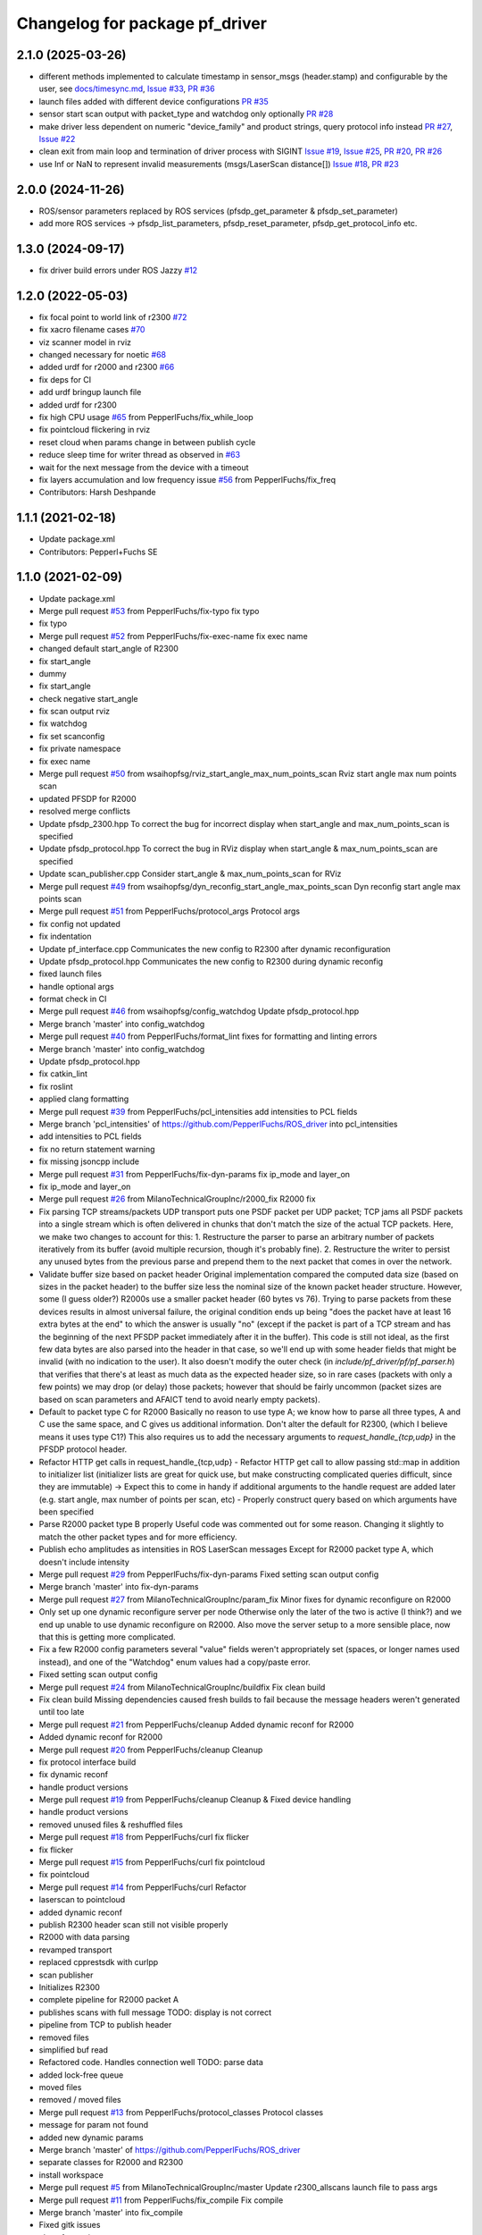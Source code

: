 ^^^^^^^^^^^^^^^^^^^^^^^^^^^^^^^
Changelog for package pf_driver
^^^^^^^^^^^^^^^^^^^^^^^^^^^^^^^

2.1.0 (2025-03-26)
------------------
* different methods implemented to calculate timestamp in sensor_msgs (header.stamp) and
  configurable by the user, see `docs/timesync.md <https://github.com/PepperlFuchs/pf_lidar_ros2_driver/blob/main/docs/timesync.md>`_,
  `Issue #33 <https://github.com/PepperlFuchs/pf_lidar_ros2_driver/issues/33>`_,
  `PR #36 <https://github.com/PepperlFuchs/pf_lidar_ros2_driver/pull/36>`_
* launch files added with different device configurations `PR #35 <https://github.com/PepperlFuchs/pf_lidar_ros2_driver/pull/35>`_
* sensor start scan output with packet_type and watchdog only optionally `PR #28 <https://github.com/PepperlFuchs/pf_lidar_ros2_driver/pull/28>`_
* make driver less dependent on numeric "device_family" and product strings, query protocol info 
  instead `PR #27 <https://github.com/PepperlFuchs/pf_lidar_ros2_driver/pull/27>`_, `Issue #22 <https://github.com/PepperlFuchs/pf_lidar_ros2_driver/issues/22>`_
* clean exit from main loop and termination of driver process with SIGINT
  `Issue #19 <https://github.com/PepperlFuchs/pf_lidar_ros2_driver/issues/19>`_,
  `Issue #25 <https://github.com/PepperlFuchs/pf_lidar_ros2_driver/issues/25>`_,
  `PR #20 <https://github.com/PepperlFuchs/pf_lidar_ros2_driver/pull/20>`_,
  `PR #26 <https://github.com/PepperlFuchs/pf_lidar_ros2_driver/pull/26>`_
* use Inf or NaN to represent invalid measurements (msgs/LaserScan distance[])
  `Issue #18 <https://github.com/PepperlFuchs/pf_lidar_ros2_driver/issues/18>`_,
  `PR #23 <https://github.com/PepperlFuchs/pf_lidar_ros2_driver/pull/23>`_

2.0.0 (2024-11-26)
------------------
* ROS/sensor parameters replaced by ROS services (pfsdp_get_parameter & pfsdp_set_parameter)
* add more ROS services -> pfsdp_list_parameters, pfsdp_reset_parameter, pfsdp_get_protocol_info etc.

1.3.0 (2024-09-17)
-------------------
* fix driver build errors under ROS Jazzy `#12 <https://github.com/PepperlFuchs/pf_lidar_ros2_driver/issues/12>`_ 

1.2.0 (2022-05-03)
-------------------
* fix focal point to world link of r2300 `#72 <https://github.com/PepperlFuchs/pf_lidar_ros_driver/issues/72>`_ 
* fix xacro filename cases `#70 <https://github.com/PepperlFuchs/pf_lidar_ros_driver/issues/70>`_ 
* viz scanner model in rviz
* changed necessary for noetic `#68 <https://github.com/PepperlFuchs/pf_lidar_ros_driver/issues/68>`_
* added urdf for r2000 and r2300 `#66 <https://github.com/PepperlFuchs/pf_lidar_ros_driver/issues/66>`_
* fix deps for CI
* add urdf bringup launch file
* added urdf for r2300
* fix high CPU usage `#65 <https://github.com/PepperlFuchs/pf_lidar_ros_driver/issues/65>`_ from PepperlFuchs/fix_while_loop
* fix pointcloud flickering in rviz
* reset cloud when params change in between publish cycle
* reduce sleep time for writer thread as observed in `#63 <https://github.com/PepperlFuchs/pf_lidar_ros_driver/issues/63#issuecomment-889831408>`_
* wait for the next message from the device with a timeout
* fix layers accumulation and low frequency issue `#56 <https://github.com/PepperlFuchs/pf_lidar_ros_driver/issues/56>`_ from PepperlFuchs/fix_freq
* Contributors: Harsh Deshpande

1.1.1 (2021-02-18)
-------------------
* Update package.xml
* Contributors: Pepperl+Fuchs SE

1.1.0 (2021-02-09)
-------------------
* Update package.xml
* Merge pull request `#53 <https://github.com/PepperlFuchs/pf_lidar_ros_driver/issues/53>`_ from PepperlFuchs/fix-typo
  fix typo
* fix typo
* Merge pull request `#52 <https://github.com/PepperlFuchs/pf_lidar_ros_driver/issues/52>`_ from PepperlFuchs/fix-exec-name
  fix exec name
* changed default start_angle of R2300
* fix start_angle
* dummy
* fix start_angle
* check negative start_angle
* fix scan output rviz
* fix watchdog
* fix set scanconfig
* fix private namespace
* fix exec name
* Merge pull request `#50 <https://github.com/PepperlFuchs/pf_lidar_ros_driver/issues/50>`_ from wsaihopfsg/rviz_start_angle_max_num_points_scan
  Rviz start angle max num points scan
* updated PFSDP for R2000
* resolved merge conflicts
* Update pfsdp_2300.hpp
  To correct the bug for incorrect display when start_angle and max_num_points_scan is specified
* Update pfsdp_protocol.hpp
  To correct the bug in RViz display when start_angle & max_num_points_scan are specified
* Update scan_publisher.cpp
  Consider start_angle & max_num_points_scan for RViz
* Merge pull request `#49 <https://github.com/PepperlFuchs/pf_lidar_ros_driver/issues/49>`_ from wsaihopfsg/dyn_reconfig_start_angle_max_points_scan
  Dyn reconfig start angle max points scan
* Merge pull request `#51 <https://github.com/PepperlFuchs/pf_lidar_ros_driver/issues/51>`_ from PepperlFuchs/protocol_args
  Protocol args
* fix config not updated
* fix indentation
* Update pf_interface.cpp
  Communicates the new config to R2300 after dynamic reconfiguration
* Update pfsdp_protocol.hpp
  Communicates the new config to R2300 during dynamic reconfig
* fixed launch files
* handle optional args
* format check in CI
* Merge pull request `#46 <https://github.com/PepperlFuchs/pf_lidar_ros_driver/issues/46>`_ from wsaihopfsg/config_watchdog
  Update pfsdp_protocol.hpp
* Merge branch 'master' into config_watchdog
* Merge pull request `#40 <https://github.com/PepperlFuchs/pf_lidar_ros_driver/issues/40>`_ from PepperlFuchs/format_lint
  fixes for formatting and linting errors
* Merge branch 'master' into config_watchdog
* Update pfsdp_protocol.hpp
* fix catkin_lint
* fix roslint
* applied clang formatting
* Merge pull request `#39 <https://github.com/PepperlFuchs/pf_lidar_ros_driver/issues/39>`_ from PepperlFuchs/pcl_intensities
  add intensities to PCL fields
* Merge branch 'pcl_intensities' of https://github.com/PepperlFuchs/ROS_driver into pcl_intensities
* add intensities to PCL fields
* fix no return statement warning
* fix missing jsoncpp include
* Merge pull request `#31 <https://github.com/PepperlFuchs/pf_lidar_ros_driver/issues/31>`_ from PepperlFuchs/fix-dyn-params
  fix ip_mode and layer_on
* fix ip_mode and layer_on
* Merge pull request `#26 <https://github.com/PepperlFuchs/pf_lidar_ros_driver/issues/26>`_ from MilanoTechnicalGroupInc/r2000_fix
  R2000 fix
* Fix parsing TCP streams/packets
  UDP transport puts one PSDF packet per UDP packet; TCP jams all PSDF packets into a single stream which is often delivered in chunks that don't match the size of the actual TCP packets.
  Here, we make two changes to account for this:
  1. Restructure the parser to parse an arbitrary number of packets iteratively from its buffer (avoid multiple recursion, though it's probably fine).
  2. Restructure the writer to persist any unused bytes from the previous parse and prepend them to the next packet that comes in over the network.
* Validate buffer size based on packet header
  Original implementation compared the computed data size (based on sizes in the packet header) to the buffer size less the nominal size of the known packet header structure.  However, some (I guess older?) R2000s use a smaller packet header (60 bytes vs 76).  Trying to parse packets from these devices results in almost universal failure, the original condition ends up being "does the packet have at least 16 extra bytes at the end" to which the answer is usually "no" (except if the packet is part of a TCP stream and has the beginning of the next PFSDP packet immediately after it in the buffer).
  This code is still not ideal, as the first few data bytes are also parsed into the header in that case, so we'll end up with some header fields that might be invalid (with no indication to the user).  It also doesn't modify the outer check (in `include/pf_driver/pf/pf_parser.h`) that verifies that there's at least as much data as the expected header size, so in rare cases (packets with only a few points) we may drop (or delay) those packets; however that should be fairly uncommon (packet sizes are based on scan parameters and AFAICT tend to avoid nearly empty packets).
* Default to packet type C for R2000
  Basically no reason to use type A; we know how to parse all three types, A and C use the same space, and C gives us additional information.
  Don't alter the default for R2300, (which I believe means it uses type C1?)
  This also requires us to add the necessary arguments to `request_handle\_{tcp,udp}` in the PFSDP protocol header.
* Refactor HTTP get calls in request_handle\_{tcp,udp}
  - Refactor HTTP get call to allow passing std::map in addition to initializer list (initializer lists are great for quick use, but make constructing complicated queries difficult, since they are immutable)
  -> Expect this to come in handy if additional arguments to the handle request are added later (e.g. start angle, max number of points per scan, etc)
  - Properly construct query based on which arguments have been specified
* Parse R2000 packet type B properly
  Useful code was commented out for some reason.  Changing it slightly to
  match the other packet types and for more efficiency.
* Publish echo amplitudes as intensities in ROS LaserScan messages
  Except for R2000 packet type A, which doesn't include intensity
* Merge pull request `#29 <https://github.com/PepperlFuchs/pf_lidar_ros_driver/issues/29>`_ from PepperlFuchs/fix-dyn-params
  Fixed setting scan output config
* Merge branch 'master' into fix-dyn-params
* Merge pull request `#27 <https://github.com/PepperlFuchs/pf_lidar_ros_driver/issues/27>`_ from MilanoTechnicalGroupInc/param_fix
  Minor fixes for dynamic reconfigure on R2000
* Only set up one dynamic reconfigure server per node
  Otherwise only the later of the two is active (I think?) and we end up unable to use dynamic reconfigure on R2000.
  Also move the server setup to a more sensible place, now that this is
  getting more complicated.
* Fix a few R2000 config parameters
  several "value" fields weren't appropriately set (spaces, or longer names used instead), and one of the "Watchdog" enum values had a copy/paste error.
* Fixed setting scan output config
* Merge pull request `#24 <https://github.com/PepperlFuchs/pf_lidar_ros_driver/issues/24>`_ from MilanoTechnicalGroupInc/buildfix
  Fix clean build
* Fix clean build
  Missing dependencies caused fresh builds to fail because the message
  headers weren't generated until too late
* Merge pull request `#21 <https://github.com/PepperlFuchs/pf_lidar_ros_driver/issues/21>`_ from PepperlFuchs/cleanup
  Added dynamic reconf for R2000
* Added dynamic reconf for R2000
* Merge pull request `#20 <https://github.com/PepperlFuchs/pf_lidar_ros_driver/issues/20>`_ from PepperlFuchs/cleanup
  Cleanup
* fix protocol interface build
* fix dynamic reconf
* handle product versions
* Merge pull request `#19 <https://github.com/PepperlFuchs/pf_lidar_ros_driver/issues/19>`_ from PepperlFuchs/cleanup
  Cleanup & Fixed device handling
* handle product versions
* removed unused files & reshuffled files
* Merge pull request `#18 <https://github.com/PepperlFuchs/pf_lidar_ros_driver/issues/18>`_ from PepperlFuchs/curl
  fix flicker
* fix flicker
* Merge pull request `#15 <https://github.com/PepperlFuchs/pf_lidar_ros_driver/issues/15>`_ from PepperlFuchs/curl
  fix pointcloud
* fix pointcloud
* Merge pull request `#14 <https://github.com/PepperlFuchs/pf_lidar_ros_driver/issues/14>`_ from PepperlFuchs/curl
  Refactor
* laserscan to pointcloud
* added dynamic reconf
* publish R2300 header
  scan still not visible properly
* R2000 with data parsing
* revamped transport
* replaced cpprestsdk with curlpp
* scan publisher
* Initializes R2300
* complete pipeline for R2000 packet A
* publishes scans with full message
  TODO: display is not correct
* pipeline from TCP to publish header
* removed files
* simplified buf read
* Refactored code. Handles connection well
  TODO: parse data
* added lock-free queue
* moved files
* removed / moved files
* Merge pull request `#13 <https://github.com/PepperlFuchs/pf_lidar_ros_driver/issues/13>`_ from PepperlFuchs/protocol_classes
  Protocol classes
* message for param not found
* added new dynamic params
* Merge branch 'master' of https://github.com/PepperlFuchs/ROS_driver
* separate classes for R2000 and R2300
* install workspace
* Merge pull request `#5 <https://github.com/PepperlFuchs/pf_lidar_ros_driver/issues/5>`_ from MilanoTechnicalGroupInc/master
  Update r2300_allscans launch file to pass args
* Merge pull request `#11 <https://github.com/PepperlFuchs/pf_lidar_ros_driver/issues/11>`_ from PepperlFuchs/fix_compile
  Fix compile
* Merge branch 'master' into fix_compile
* Fixed gitk issues
* clang formatting
* Added ROS tests
* Imrpoved error handling for PFSDP
* Added gtests
  Currently only for HTTPInterface, need to extend it to other classes
* Added error checking for HTTP GET
* [WIP] added error handling for protocol
* Applied clang formatting
* [WIP] Small test to de-serialize packet header using ROS
* Merge pull request `#8 <https://github.com/PepperlFuchs/pf_lidar_ros_driver/issues/8>`_ from PepperlFuchs/merge_scans
  merges all laser scans into pointcloud
* Merge branch 'master' into merge_scans
* merges all laser scans into pointcloud
* Merge pull request `#7 <https://github.com/PepperlFuchs/pf_lidar_ros_driver/issues/7>`_ from PepperlFuchs/ros_serialization
  Ros serialization
* clang formatting
* Added ROS tests
* Imrpoved error handling for PFSDP
* Added gtests
  Currently only for HTTPInterface, need to extend it to other classes
* Added error checking for HTTP GET
* [WIP] added error handling for protocol
* Applied clang formatting
* [WIP] Small test to de-serialize packet header using ROS
* Merge pull request `#6 <https://github.com/PepperlFuchs/pf_lidar_ros_driver/issues/6>`_ from PepperlFuchs/dyn_recfg
  Dynamic reconfigure
* Merge branch 'master' into dyn_recfg
* Update r2300_allscans launch file to pass args
* Merge pull request `#4 <https://github.com/PepperlFuchs/pf_lidar_ros_driver/issues/4>`_ from PepperlFuchs/issue_ip
  Fixed hard-coded host address
* Fixed hard-coded host address
* Added dynamic reconfigure for scan_frequency parameter
* Fixed calculations for angle_min and angle_max
* Sets timestamp and angular_increment from ROS message
  Calculates time_increment from timestamp
* Invalid echoes set to NAN
* Merge pull request `#10 <https://github.com/PepperlFuchs/pf_lidar_ros_driver/issues/10>`_ from ipa320/rings
  Fixed angle_min and angle_max
* Fixed angle_min and angle_max
* Merge pull request `#9 <https://github.com/PepperlFuchs/pf_lidar_ros_driver/issues/9>`_ from ipa320/rings
  Added static_transform to visualize R2300 rings
* Starts only 1 publisher in case of R2000
* Added static transforms to viz all rings as per datasheet
* Merge pull request `#8 <https://github.com/PepperlFuchs/pf_lidar_ros_driver/issues/8>`_ from ipa320/rings
  Rings
* publishes rings with respective frame_id
* Visualizes data cleanly without crash
* Changed string to basic_string<u_char>
* Merge pull request `#7 <https://github.com/PepperlFuchs/pf_lidar_ros_driver/issues/7>`_ from ipa320/rings
  Publishes rings on respective topics
* Publishes rings on respective topics
* Merge pull request `#6 <https://github.com/PepperlFuchs/pf_lidar_ros_driver/issues/6>`_ from ipa320/generic
  Generic code for R2000 and R2300
* Generic code for R2000 and R2300
* Applied clang-format
* Added Apache 2.0 license
* Basic working code for R2300
* Contributors: Andres, Ben Kurtz, Benjamin Kurtz, Harsh Deshpande, Pepperl+Fuchs AG, Pepperl+Fuchs SE, wsaihopfsg
